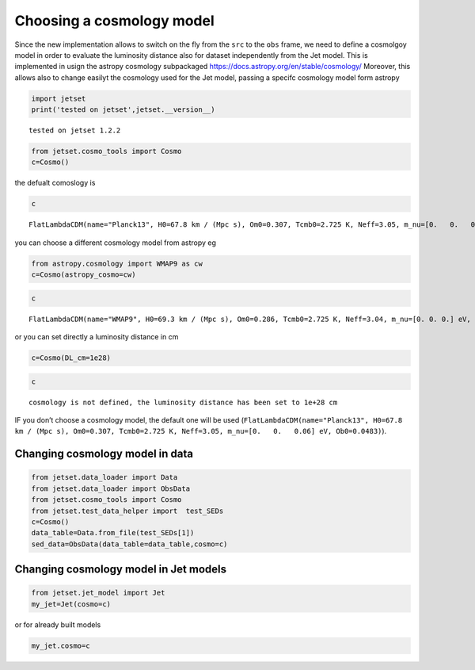 .. _cosmology:

Choosing a cosmology model
==========================

Since the new implementation allows to switch on the fly from the
``src`` to the ``obs`` frame, we need to define a cosmolgoy model in
order to evaluate the luminosity distance also for dataset independently
from the Jet model. This is implemented in usign the astropy cosmology
subpackaged https://docs.astropy.org/en/stable/cosmology/ Moreover, this
allows also to change easilyt the cosmology used for the Jet model,
passing a specifc cosmology model form astropy

.. code:: ipython3

    import jetset
    print('tested on jetset',jetset.__version__)


.. parsed-literal::

    tested on jetset 1.2.2


.. code:: ipython3

    from jetset.cosmo_tools import Cosmo
    c=Cosmo()

the defualt comoslogy is

.. code:: ipython3

    c




.. parsed-literal::

    FlatLambdaCDM(name="Planck13", H0=67.8 km / (Mpc s), Om0=0.307, Tcmb0=2.725 K, Neff=3.05, m_nu=[0.   0.   0.06] eV, Ob0=0.0483)



you can choose a different cosmology model from astropy eg

.. code:: ipython3

    from astropy.cosmology import WMAP9 as cw
    c=Cosmo(astropy_cosmo=cw)

.. code:: ipython3

    c




.. parsed-literal::

    FlatLambdaCDM(name="WMAP9", H0=69.3 km / (Mpc s), Om0=0.286, Tcmb0=2.725 K, Neff=3.04, m_nu=[0. 0. 0.] eV, Ob0=0.0463)



or you can set directly a luminosity distance in cm

.. code:: ipython3

    c=Cosmo(DL_cm=1e28)

.. code:: ipython3

    c




.. parsed-literal::

    cosmology is not defined, the luminosity distance has been set to 1e+28 cm



IF you don’t choose a cosmology model, the default one will be used
(``FlatLambdaCDM(name="Planck13", H0=67.8 km / (Mpc s), Om0=0.307, Tcmb0=2.725 K, Neff=3.05, m_nu=[0.   0.   0.06] eV, Ob0=0.0483)``).

Changing cosmology model in data
--------------------------------

.. code:: ipython3

    from jetset.data_loader import Data
    from jetset.data_loader import ObsData
    from jetset.cosmo_tools import Cosmo
    from jetset.test_data_helper import  test_SEDs
    c=Cosmo()
    data_table=Data.from_file(test_SEDs[1])
    sed_data=ObsData(data_table=data_table,cosmo=c)

Changing cosmology model in Jet models
--------------------------------------

.. code:: ipython3

    from jetset.jet_model import Jet
    my_jet=Jet(cosmo=c)

or for already built models

.. code:: ipython3

    my_jet.cosmo=c
